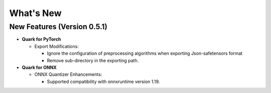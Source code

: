 What's New
==========

New Features (Version 0.5.1)
----------------------------

-  **Quark for PyTorch**

   -  Export Modifications:

      -  Ignore the configuration of preprocessing algorithms when exporting Json-safetensors format
      -  Remove sub-directory in the exporting path.

-  **Quark for ONNX**

   -  ONNX Quantizer Enhancements:
   
      -  Supported compatibility with onnxruntime version 1.19.
